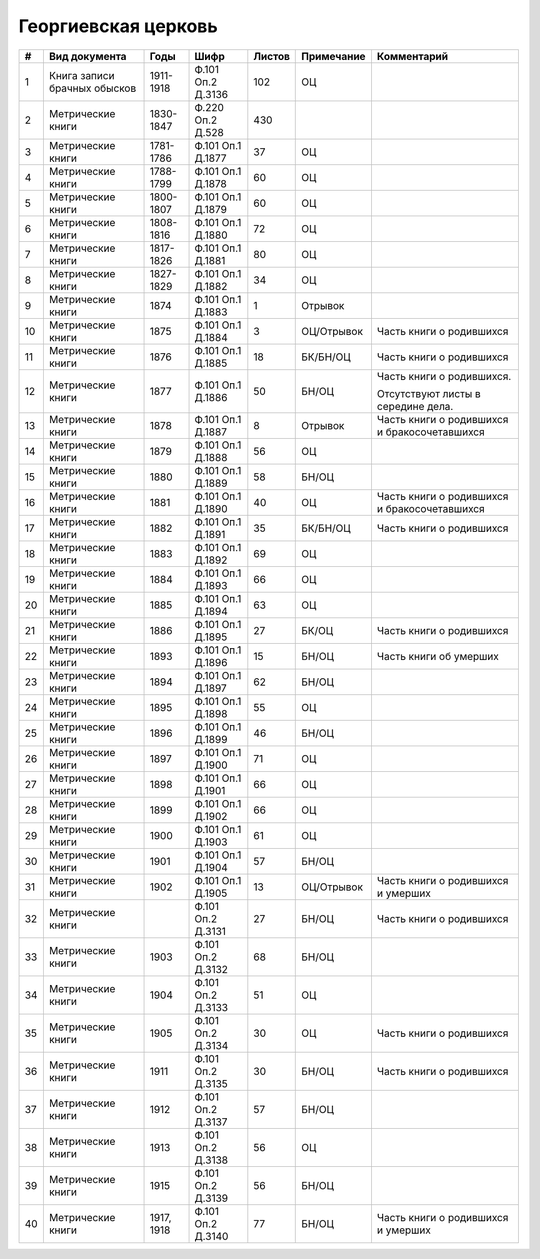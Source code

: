 
.. Church datasheet RST template
.. Autogenerated by cfp-sphinx.py

.. index:: Георгиевская церковь

Георгиевская церковь
====================

.. list-table::
   :header-rows: 1

   * - #
     - Вид документа
     - Годы
     - Шифр
     - Листов
     - Примечание
     - Комментарий

   * - 1
     - Книга записи брачных обысков
     - 1911-1918
     - Ф.101 Оп.2 Д.3136
     - 102
     - ОЦ
     - 
   * - 2
     - Метрические книги
     - 1830-1847
     - Ф.220 Оп.2 Д.528
     - 430
     - 
     - 
   * - 3
     - Метрические книги
     - 1781-1786
     - Ф.101 Оп.1 Д.1877
     - 37
     - ОЦ
     - 
   * - 4
     - Метрические книги
     - 1788-1799
     - Ф.101 Оп.1 Д.1878
     - 60
     - ОЦ
     - 
   * - 5
     - Метрические книги
     - 1800-1807
     - Ф.101 Оп.1 Д.1879
     - 60
     - ОЦ
     - 
   * - 6
     - Метрические книги
     - 1808-1816
     - Ф.101 Оп.1 Д.1880
     - 72
     - ОЦ
     - 
   * - 7
     - Метрические книги
     - 1817-1826
     - Ф.101 Оп.1 Д.1881
     - 80
     - ОЦ
     - 
   * - 8
     - Метрические книги
     - 1827-1829
     - Ф.101 Оп.1 Д.1882
     - 34
     - ОЦ
     - 
   * - 9
     - Метрические книги
     - 1874
     - Ф.101 Оп.1 Д.1883
     - 1
     - Отрывок
     - 
   * - 10
     - Метрические книги
     - 1875
     - Ф.101 Оп.1 Д.1884
     - 3
     - ОЦ/Отрывок
     - Часть книги о родившихся
   * - 11
     - Метрические книги
     - 1876
     - Ф.101 Оп.1 Д.1885
     - 18
     - БК/БН/ОЦ
     - Часть книги о родившихся
   * - 12
     - Метрические книги
     - 1877
     - Ф.101 Оп.1 Д.1886
     - 50
     - БН/ОЦ
     - Часть книги о родившихся.

       Отсутствуют листы в середине дела.
   * - 13
     - Метрические книги
     - 1878
     - Ф.101 Оп.1 Д.1887
     - 8
     - Отрывок
     - Часть книги о родившихся и бракосочетавшихся
   * - 14
     - Метрические книги
     - 1879
     - Ф.101 Оп.1 Д.1888
     - 56
     - ОЦ
     - 
   * - 15
     - Метрические книги
     - 1880
     - Ф.101 Оп.1 Д.1889
     - 58
     - БН/ОЦ
     - 
   * - 16
     - Метрические книги
     - 1881
     - Ф.101 Оп.1 Д.1890
     - 40
     - ОЦ
     - Часть книги о родившихся и бракосочетавшихся
   * - 17
     - Метрические книги
     - 1882
     - Ф.101 Оп.1 Д.1891
     - 35
     - БК/БН/ОЦ
     - Часть книги о родившихся
   * - 18
     - Метрические книги
     - 1883
     - Ф.101 Оп.1 Д.1892
     - 69
     - ОЦ
     - 
   * - 19
     - Метрические книги
     - 1884
     - Ф.101 Оп.1 Д.1893
     - 66
     - ОЦ
     - 
   * - 20
     - Метрические книги
     - 1885
     - Ф.101 Оп.1 Д.1894
     - 63
     - ОЦ
     - 
   * - 21
     - Метрические книги
     - 1886
     - Ф.101 Оп.1 Д.1895
     - 27
     - БК/ОЦ
     - Часть книги о родившихся
   * - 22
     - Метрические книги
     - 1893
     - Ф.101 Оп.1 Д.1896
     - 15
     - БН/ОЦ
     - Часть книги об умерших
   * - 23
     - Метрические книги
     - 1894
     - Ф.101 Оп.1 Д.1897
     - 62
     - БН/ОЦ
     - 
   * - 24
     - Метрические книги
     - 1895
     - Ф.101 Оп.1 Д.1898
     - 55
     - ОЦ
     - 
   * - 25
     - Метрические книги
     - 1896
     - Ф.101 Оп.1 Д.1899
     - 46
     - БН/ОЦ
     - 
   * - 26
     - Метрические книги
     - 1897
     - Ф.101 Оп.1 Д.1900
     - 71
     - ОЦ
     - 
   * - 27
     - Метрические книги
     - 1898
     - Ф.101 Оп.1 Д.1901
     - 66
     - ОЦ
     - 
   * - 28
     - Метрические книги
     - 1899
     - Ф.101 Оп.1 Д.1902
     - 66
     - ОЦ
     - 
   * - 29
     - Метрические книги
     - 1900
     - Ф.101 Оп.1 Д.1903
     - 61
     - ОЦ
     - 
   * - 30
     - Метрические книги
     - 1901
     - Ф.101 Оп.1 Д.1904
     - 57
     - БН/ОЦ
     - 
   * - 31
     - Метрические книги
     - 1902
     - Ф.101 Оп.1 Д.1905
     - 13
     - ОЦ/Отрывок
     - Часть книги о родившихся и умерших
   * - 32
     - Метрические книги
     - 
     - Ф.101 Оп.2 Д.3131
     - 27
     - БН/ОЦ
     - Часть книги о родившихся
   * - 33
     - Метрические книги
     - 1903
     - Ф.101 Оп.2 Д.3132
     - 68
     - БН/ОЦ
     - 
   * - 34
     - Метрические книги
     - 1904
     - Ф.101 Оп.2 Д.3133
     - 51
     - ОЦ
     - 
   * - 35
     - Метрические книги
     - 1905
     - Ф.101 Оп.2 Д.3134
     - 30
     - ОЦ
     - Часть книги о родившихся
   * - 36
     - Метрические книги
     - 1911
     - Ф.101 Оп.2 Д.3135
     - 30
     - БН/ОЦ
     - Часть книги о родившихся
   * - 37
     - Метрические книги
     - 1912
     - Ф.101 Оп.2 Д.3137
     - 57
     - БН/ОЦ
     - 
   * - 38
     - Метрические книги
     - 1913
     - Ф.101 Оп.2 Д.3138
     - 56
     - ОЦ
     - 
   * - 39
     - Метрические книги
     - 1915
     - Ф.101 Оп.2 Д.3139
     - 56
     - БН/ОЦ
     - 
   * - 40
     - Метрические книги
     - 1917, 1918
     - Ф.101 Оп.2 Д.3140
     - 77
     - БН/ОЦ
     - Часть книги о родившихся и умерших


